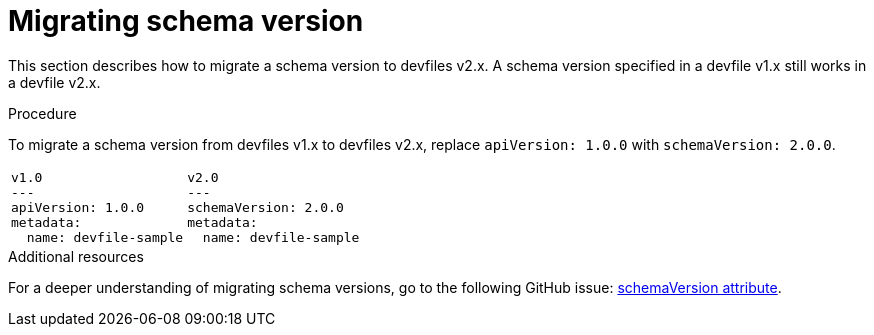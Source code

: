 [id="proc_migrating-schema-version_{context}"]
= Migrating schema version

[role="_abstract"]
This section describes how to migrate a schema version to devfiles v2.x. A schema version specified in a devfile v1.x still works in a devfile v2.x.

.Procedure

To migrate a schema version from devfiles v1.x to devfiles v2.x, replace `apiVersion: 1.0.0` with `schemaVersion: 2.0.0`.

[cols="1a,1a"]
|====
|
[source,yaml]
----
v1.0
---
apiVersion: 1.0.0
metadata:
  name: devfile-sample
----
|
[source,yaml]
----
v2.0
---
schemaVersion: 2.0.0
metadata:
  name: devfile-sample
----
|====



[role="_additional-resources"]
.Additional resources

For a deeper understanding of migrating schema versions, go to the following GitHub issue: link:https://github.com/devfile/api/issues/7[schemaVersion attribute].
